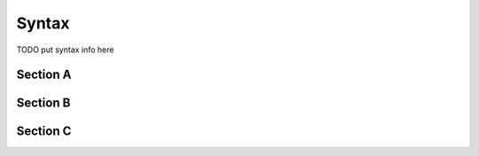 Syntax
======
TODO put syntax info here

Section A
---------

Section B
---------

Section C
---------
